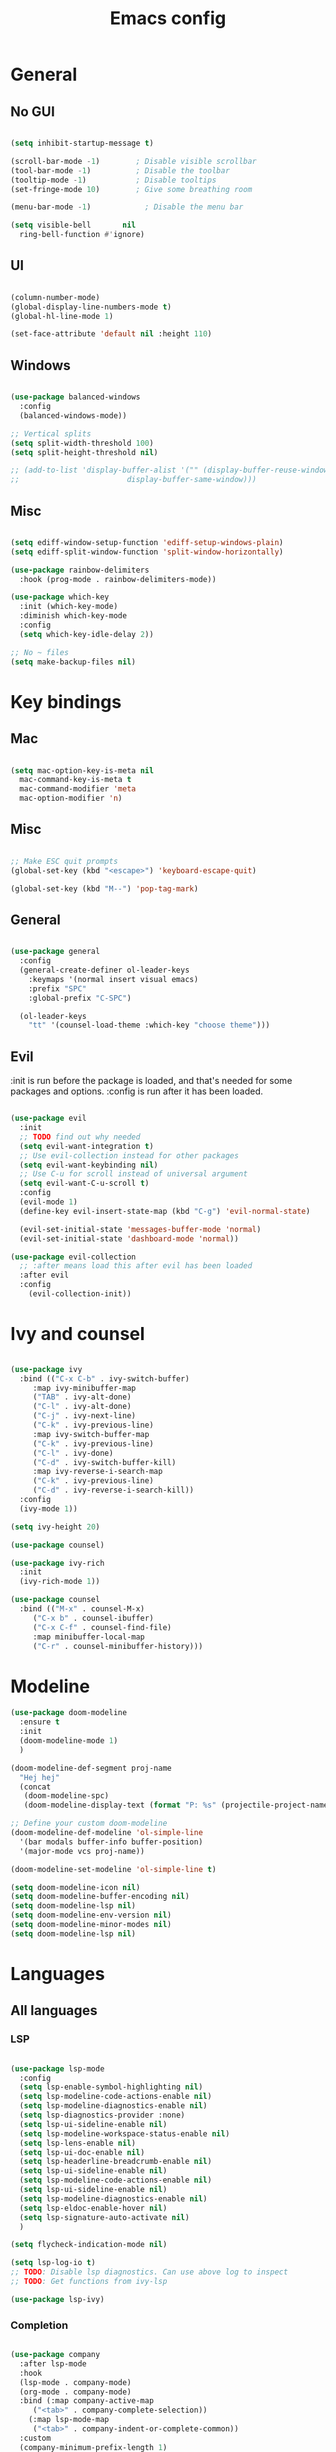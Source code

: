 #+title: Emacs config
#+PROPERTY: header-args:emacs-lisp

* General
** No GUI

#+begin_src emacs-lisp

  (setq inhibit-startup-message t)

  (scroll-bar-mode -1)        ; Disable visible scrollbar
  (tool-bar-mode -1)          ; Disable the toolbar
  (tooltip-mode -1)           ; Disable tooltips
  (set-fringe-mode 10)        ; Give some breathing room

  (menu-bar-mode -1)            ; Disable the menu bar

  (setq visible-bell       nil
	ring-bell-function #'ignore)

#+end_src

** UI

#+begin_src emacs-lisp

  (column-number-mode)
  (global-display-line-numbers-mode t)
  (global-hl-line-mode 1)

  (set-face-attribute 'default nil :height 110)
  
#+end_src

** Windows

#+begin_src emacs-lisp

  (use-package balanced-windows
    :config
    (balanced-windows-mode))

  ;; Vertical splits
  (setq split-width-threshold 100)
  (setq split-height-threshold nil)

  ;; (add-to-list 'display-buffer-alist '("" (display-buffer-reuse-window
  ;; 					    display-buffer-same-window)))
  
#+end_src

** Misc

#+begin_src emacs-lisp

  (setq ediff-window-setup-function 'ediff-setup-windows-plain)
  (setq ediff-split-window-function 'split-window-horizontally)

  (use-package rainbow-delimiters
    :hook (prog-mode . rainbow-delimiters-mode))

  (use-package which-key
    :init (which-key-mode)
    :diminish which-key-mode
    :config
    (setq which-key-idle-delay 2))

  ;; No ~ files
  (setq make-backup-files nil)

#+end_src

* Key bindings
** Mac

#+begin_src emacs-lisp

  (setq mac-option-key-is-meta nil
	mac-command-key-is-meta t
	mac-command-modifier 'meta
	mac-option-modifier 'n)

#+end_src

** Misc

#+begin_src emacs-lisp

  ;; Make ESC quit prompts
  (global-set-key (kbd "<escape>") 'keyboard-escape-quit)

  (global-set-key (kbd "M--") 'pop-tag-mark)

#+end_src

** General

#+begin_src emacs-lisp

(use-package general
  :config
  (general-create-definer ol-leader-keys
    :keymaps '(normal insert visual emacs)
    :prefix "SPC"
    :global-prefix "C-SPC")

  (ol-leader-keys
    "tt" '(counsel-load-theme :which-key "choose theme")))

#+end_src

** Evil

:init is run before the package is loaded, and that's needed for some packages and options.
:config is run after it has been loaded.

#+begin_src emacs-lisp

(use-package evil
  :init
  ;; TODO find out why needed 
  (setq evil-want-integration t)
  ;; Use evil-collection instead for other packages
  (setq evil-want-keybinding nil)
  ;; Use C-u for scroll instead of universal argument  
  (setq evil-want-C-u-scroll t)
  :config
  (evil-mode 1)
  (define-key evil-insert-state-map (kbd "C-g") 'evil-normal-state)

  (evil-set-initial-state 'messages-buffer-mode 'normal)
  (evil-set-initial-state 'dashboard-mode 'normal))

(use-package evil-collection
  ;; :after means load this after evil has been loaded
  :after evil
  :config
    (evil-collection-init))

#+end_src

* Ivy and counsel

#+begin_src emacs-lisp

  (use-package ivy
    :bind (("C-x C-b" . ivy-switch-buffer)
	   :map ivy-minibuffer-map
	   ("TAB" . ivy-alt-done)
	   ("C-l" . ivy-alt-done)
	   ("C-j" . ivy-next-line)
	   ("C-k" . ivy-previous-line)
	   :map ivy-switch-buffer-map
	   ("C-k" . ivy-previous-line)
	   ("C-l" . ivy-done)
	   ("C-d" . ivy-switch-buffer-kill)
	   :map ivy-reverse-i-search-map
	   ("C-k" . ivy-previous-line)
	   ("C-d" . ivy-reverse-i-search-kill))
    :config
    (ivy-mode 1))

  (setq ivy-height 20)

  (use-package counsel)

  (use-package ivy-rich
    :init
    (ivy-rich-mode 1))

  (use-package counsel
    :bind (("M-x" . counsel-M-x)
	   ("C-x b" . counsel-ibuffer)
	   ("C-x C-f" . counsel-find-file)
	   :map minibuffer-local-map
	   ("C-r" . counsel-minibuffer-history)))

#+end_src

* Modeline

#+begin_src emacs-lisp
  (use-package doom-modeline
    :ensure t
    :init
    (doom-modeline-mode 1)
    )

  (doom-modeline-def-segment proj-name
    "Hej hej"
    (concat
     (doom-modeline-spc)
     (doom-modeline-display-text (format "P: %s" (projectile-project-name)))))

  ;; Define your custom doom-modeline
  (doom-modeline-def-modeline 'ol-simple-line
    '(bar modals buffer-info buffer-position)
    '(major-mode vcs proj-name))

  (doom-modeline-set-modeline 'ol-simple-line t)

  (setq doom-modeline-icon nil)
  (setq doom-modeline-buffer-encoding nil)
  (setq doom-modeline-lsp nil)
  (setq doom-modeline-env-version nil)
  (setq doom-modeline-minor-modes nil)
  (setq doom-modeline-lsp nil)

#+end_src

* Languages
** All languages
*** LSP

#+begin_src emacs-lisp

  (use-package lsp-mode
    :config
    (setq lsp-enable-symbol-highlighting nil)
    (setq lsp-modeline-code-actions-enable nil)
    (setq lsp-modeline-diagnostics-enable nil)
    (setq lsp-diagnostics-provider :none)
    (setq lsp-ui-sideline-enable nil)
    (setq lsp-modeline-workspace-status-enable nil)
    (setq lsp-lens-enable nil)
    (setq lsp-ui-doc-enable nil)
    (setq lsp-headerline-breadcrumb-enable nil)
    (setq lsp-ui-sideline-enable nil)
    (setq lsp-modeline-code-actions-enable nil)
    (setq lsp-ui-sideline-enable nil)
    (setq lsp-modeline-diagnostics-enable nil)
    (setq lsp-eldoc-enable-hover nil)
    (setq lsp-signature-auto-activate nil)
    )

  (setq flycheck-indication-mode nil)

  (setq lsp-log-io t)
  ;; TODO: Disable lsp diagnostics. Can use above log to inspect
  ;; TODO: Get functions from ivy-lsp

  (use-package lsp-ivy)
  
#+end_src

*** Completion

#+begin_src emacs-lisp

  (use-package company
    :after lsp-mode
    :hook
    (lsp-mode . company-mode)
    (org-mode . company-mode)
    :bind (:map company-active-map
	   ("<tab>" . company-complete-selection))
	  (:map lsp-mode-map
	   ("<tab>" . company-indent-or-complete-common))
    :custom
    (company-minimum-prefix-length 1)
    (company-idle-delay 0.0))

  (use-package company-box
    :hook (company-mode . company-box-mode))


#+end_src

*** Snippets

#+begin_src emacs-lisp

  (use-package yasnippet)
  (use-package yasnippet-snippets)
  (yas-reload-all)
  (add-hook 'prog-mode-hook #'yas-minor-mode)

  ;; (defun ol-rust-mode-hook ()
  ;;   (setq-local company-backends
  ;;               '((company-capf company-yasnippet :separate))
  ;; 	      ))

  ;; (add-hook 'rust-mode-hook #'ol-rust-mode-hook)

#+end_src

*** Misc

#+begin_src emacs-lisp

  (use-package evil-nerd-commenter)

#+end_src

** Language specific
*** Haskell

#+begin_src emacs-lisp

  (use-package haskell-mode)

  (add-hook 'haskell-mode-hook #'lsp)

#+end_src

*** Rust

#+begin_src emacs-lisp

  (use-package rust-mode
    :hook (rust-mode . lsp))

    ; Copied from lsp-mode (I think), will be adjusted
  (defun ol-lsp-rust-analyzer--make-init-options ()
    "Init options for rust-analyzer"
    `(:diagnostics (:enable ,(lsp-json-bool lsp-rust-analyzer-diagnostics-enable)
		    :enableExperimental ,(lsp-json-bool lsp-rust-analyzer-diagnostics-enable-experimental)
		    :disabled ,lsp-rust-analyzer-diagnostics-disabled
		    :warningsAsHint ,lsp-rust-analyzer-diagnostics-warnings-as-hint
		    :warningsAsInfo ,lsp-rust-analyzer-diagnostics-warnings-as-info)
      :imports (:granularity (:enforce ,(lsp-json-bool lsp-rust-analyzer-import-enforce-granularity)
			      :group ,lsp-rust-analyzer-import-granularity)
	       :group ,(lsp-json-bool lsp-rust-analyzer-import-group)
	       :merge (:glob ,(lsp-json-bool lsp-rust-analyzer-imports-merge-glob))
	       :prefix ,lsp-rust-analyzer-import-prefix)
      :lruCapacity ,lsp-rust-analyzer-lru-capacity
      :checkOnSave (:enable ,(lsp-json-bool lsp-rust-analyzer-cargo-watch-enable)
		    :command ,lsp-rust-analyzer-cargo-watch-command
		    :extraArgs ,lsp-rust-analyzer-cargo-watch-args
		    :allTargets ,(lsp-json-bool lsp-rust-analyzer-check-all-targets)
		    :features ,lsp-rust-analyzer-checkonsave-features
		    :overrideCommand ,lsp-rust-analyzer-cargo-override-command)
      :files (:exclude ,lsp-rust-analyzer-exclude-globs
	      :watcher ,(if lsp-rust-analyzer-use-client-watching "client" "notify")
	      :excludeDirs ,lsp-rust-analyzer-exclude-dirs)
      :cargo (:allFeatures ,(lsp-json-bool lsp-rust-all-features)
	      :noDefaultFeatures ,(lsp-json-bool lsp-rust-no-default-features)
	      :features ,lsp-rust-features
	      :target ,lsp-rust-analyzer-cargo-target
	      :runBuildScripts ,(lsp-json-bool lsp-rust-analyzer-cargo-run-build-scripts)
	      ; Obsolete, but used by old Rust-Analyzer versions
	      :loadOutDirsFromCheck ,(lsp-json-bool lsp-rust-analyzer-cargo-run-build-scripts)
	      :autoreload ,(lsp-json-bool lsp-rust-analyzer-cargo-auto-reload)
	      :useRustcWrapperForBuildScripts ,(lsp-json-bool lsp-rust-analyzer-use-rustc-wrapper-for-build-scripts)
	      :unsetTest ,lsp-rust-analyzer-cargo-unset-test)
      :rustfmt (:extraArgs ,lsp-rust-analyzer-rustfmt-extra-args
		:overrideCommand ,lsp-rust-analyzer-rustfmt-override-command
		:rangeFormatting (:enable ,(lsp-json-bool lsp-rust-analyzer-rustfmt-rangeformatting-enable)))
      :inlayHints (:bindingModeHints ,(lsp-json-bool lsp-rust-analyzer-binding-mode-hints)
		   :chainingHints ,(lsp-json-bool lsp-rust-analyzer-display-chaining-hints)
		   :closingBraceHints (:enable ,(lsp-json-bool lsp-rust-analyzer-closing-brace-hints)
				       :minLines ,lsp-rust-analyzer-closing-brace-hints-min-lines)
		   :closureReturnTypeHints ,(lsp-json-bool lsp-rust-analyzer-display-closure-return-type-hints)
		   :lifetimeElisionHints (:enable ,lsp-rust-analyzer-display-lifetime-elision-hints-enable
					  :useParameterNames ,(lsp-json-bool lsp-rust-analyzer-display-lifetime-elision-hints-use-parameter-names))
		   :maxLength ,lsp-rust-analyzer-max-inlay-hint-length
		   :parameterHints ,(lsp-json-bool lsp-rust-analyzer-display-parameter-hints)
		   :reborrowHints ,lsp-rust-analyzer-display-reborrow-hints
		   :renderColons ,(lsp-json-bool lsp-rust-analyzer-server-format-inlay-hints)
		   :typeHints (:enable ,(lsp-json-bool lsp-inlay-hint-enable)
			       :hideClosureInitialization ,(lsp-json-bool lsp-rust-analyzer-hide-closure-initialization)
			       :hideNamedConstructor ,(lsp-json-bool lsp-rust-analyzer-hide-named-constructor)))
      :completion (:addCallParenthesis ,(lsp-json-bool lsp-rust-analyzer-completion-add-call-parenthesis)
		   :addCallArgumentSnippets ,(lsp-json-bool lsp-rust-analyzer-completion-add-call-argument-snippets)
		   :postfix (:enable ,(lsp-json-bool lsp-rust-analyzer-completion-postfix-enable))
		   :autoimport (:enable ,(lsp-json-bool lsp-rust-analyzer-completion-auto-import-enable))
		   :autoself (:enable ,(lsp-json-bool lsp-rust-analyzer-completion-auto-self-enable)))
      :callInfo (:full ,(lsp-json-bool lsp-rust-analyzer-call-info-full))
      :procMacro (:enable ,(lsp-json-bool lsp-rust-analyzer-proc-macro-enable))
      :rustcSource ,lsp-rust-analyzer-rustc-source
      :linkedProjects ,lsp-rust-analyzer-linked-projects
      :highlighting (:strings ,(lsp-json-bool lsp-rust-analyzer-highlighting-strings))
      :workspace (:symbol (:search (:kind ,"all_symbols")))
      :experimental (:procAttrMacros ,(lsp-json-bool lsp-rust-analyzer-experimental-proc-attr-macros))))

  (advice-add 'lsp-rust-analyzer--make-init-options :override
	      (lambda () (ol-lsp-rust-analyzer--make-init-options)))

#+end_src

* Theme and colors

#+begin_src emacs-lisp

  (use-package doom-themes)
  (load-theme 'doom-one-light t)

#+end_src

Helper for completely copying another face.

#+begin_src emacs-lisp

  ;; TODO: unset all properties (foreground etc...) the proper way
  (defun ol-copy-face-attribute (face-to-set face-to-copy-from)
    (set-face-attribute face-to-set nil
			:inherit face-to-copy-from
			:foreground nil
			:background nil))

#+end_src

* Projectile

#+begin_src emacs-lisp

  (use-package projectile
    :config (projectile-mode)
    :custom ((projectile-completion-system 'ivy))
    :bind-keymap
    ("C-c p" . projectile-command-map)
    :init
    (when (file-directory-p "~/Programmering")
      (setq projectile-project-search-path '(("~/Programmering" . 2))))
    (setq projectile-switch-project-action 'projectile-find-file)
    )

  ;; TODO: Map counsel-projectile-rg to something
  ;; This command is interactive
  ;; C-x C-o to open results in a buffer

  (use-package projectile-ripgrep)

  ;(use-package counsel-projectile
  ;  :config (counsel-projectile-mode))

#+end_src

* Magit and git
** Key bindings

** Magit
#+begin_src emacs-lisp

  (use-package magit)

  (set-face-attribute 'magit-blame-margin nil
		      :background "#e4e4e4")
  ;; TODO: Possibly change org mode background to the above as well.

  ;; TODO it only works to cycle once, and even that cycling seems broken.
  ;; Maybe add more styles, for example the same but longer width.
  (setq magit-blame-styles
    '(
      (margin
	 (margin-format . ("%C %s%f"))
	 (margin-width  . 60)
      )
    )
  )

#+end_src

Idea: have one style with date and summary, and others styles with e.g. hash and committer

** Misc

#+begin_src emacs-lisp

  ;; TODO: Use main first, if doesn't exist, use master
  ;; TODO: analyze if should use origin or not
  ;; TODO: Include summary of changes files and num lines
  (defun ol-diff-main ()
    "Diff against the merge base with main/master"
    (interactive)
    (magit-diff-range "master..."))

#+end_src

TODO: Small helper that reads HEAD buffer of current buffer, and then runs vdiff on that

** Merge Surival Knife

#+begin_src emacs-lisp

  (global-set-key (kbd "C-c 6") 'msk-merge-survival-knife-start)
  (global-set-key (kbd "C-c 7") 'msk-merge-survival-knife-stop)

  ;; TODO Only bind if merging
  (global-set-key (kbd "C-c 1") 'msk-base-local)
  (global-set-key (kbd "C-c 2") 'msk-base-remote)
  (global-set-key (kbd "C-c 3") 'msk-local-remote)
  (global-set-key (kbd "C-c 4") 'msk-local-merged)
  (global-set-key (kbd "C-c 5") 'msk-remote-merged)

#+end_src

#+begin_src emacs-lisp

  (defvar msk-state ())

  ;; Copied and modified from magit.
  (defun msk-merge-survival-knife-start ()
    (interactive)
    ;; TODO: Check if () first
    (setq msk-state ())
    (msk--put-value 'window-configuration (current-window-configuration))
    (let* ((file (magit-current-file))
	   (dir (magit-gitdir))
	   (rev-local  (or (magit-name-branch "HEAD")
			  (magit-commit-p "HEAD")))
	   (rev-remote  (cl-find-if (lambda (head)
				     (file-exists-p (expand-file-name head dir)))
				   '("MERGE_HEAD" "CHERRY_PICK_HEAD" "REVERT_HEAD")))
	   (rev-remote  (or (magit-name-branch rev-remote)
			   (magit-commit-p rev-remote)))
	   (rev-base  (magit-commit-p (magit-git-string "merge-base" rev-local rev-remote)))
	   (file-local (magit--rev-file-name file rev-local rev-remote))
	   (file-remote (magit--rev-file-name file rev-remote rev-local))
	   (file-base (or (magit--rev-file-name file rev-base rev-local)
			 (magit--rev-file-name file rev-base rev-remote)))

	   (buffer-local  (msk--get-revision-buffer rev-local  file-local))
	   (buffer-remote (msk--get-revision-buffer rev-remote file-remote))
	   (buffer-base   (msk--get-revision-buffer rev-base   file-base))
	   (buffer-merged (current-buffer))

	   (buffer-base-local (msk--ediff buffer-base buffer-local "BASE LOCAL"))
   	   (buffer-base-remote (msk--ediff buffer-base buffer-remote "BASE REMOTE"))
	   (buffer-local-remote (msk--ediff buffer-local buffer-remote "LOCAL REMOTE"))
	   (buffer-local-merged (msk--ediff buffer-local buffer-merged "LOCAL MERGED"))
   	   (buffer-remote-merged (msk--ediff buffer-remote buffer-merged "REMOTE MERGED")))
      
      (msk--put-value 'base buffer-base)
      (msk--put-value 'local buffer-local)
      (msk--put-value 'remote buffer-remote)
      
      (msk--put-value 'base-local buffer-base-local)
      (msk--put-value 'base-remote buffer-base-remote)
      (msk--put-value 'local-remote buffer-local-remote)
      (msk--put-value 'local-merged buffer-local-merged)
      (msk--put-value 'remote-merged buffer-remote-merged)
      ))

  (defun msk-merge-survival-knife-stop ()
    (interactive)
    ;; TOOD: Iterate instead
    (kill-buffer (msk--get-value 'base))
    (kill-buffer (msk--get-value 'local))
    (kill-buffer (msk--get-value 'remote))

    (kill-buffer (msk--get-value 'base-local))
    (kill-buffer (msk--get-value 'base-remote))
    (kill-buffer (msk--get-value 'local-remote))
    (kill-buffer (msk--get-value 'local-merged))
    (kill-buffer (msk--get-value 'remote-merged))

    (set-window-configuration (msk--get-value 'window-configuration))

    (setq msk-state ()))

  (defun msk-base-local ()
    (interactive)
    (msk--compare-buffer-pair 'base-local))

  (defun msk-base-remote ()
    (interactive)
    (msk--compare-buffer-pair 'base-remote))

  (defun msk-local-remote ()
    (interactive)
    (msk--compare-buffer-pair 'local-remote))

  (defun msk-local-merged ()
    (interactive)
    (msk--compare-buffer-pair 'local-merged))

  (defun msk-remote-merged ()
    (interactive)
    (msk--compare-buffer-pair 'remote-merged))

  (defun msk--compare-buffer-pair (ediff-control-buffer)
    (switch-to-buffer (msk--get-value ediff-control-buffer))
    (delete-other-windows)
    (ediff-recenter))

  (defun msk--get-revision-buffer (rev file)
    (magit-get-revision-buffer rev file (magit-find-file-noselect rev file)))

  (defun msk--ediff (bufferLeft bufferRight name)
    (let* ((bufferName (format "*Ediff %s*" name))
           (rename-control-panel (lambda() (rename-buffer bufferName)))
	   (not-dedicated-window (lambda() (set-window-dedicated-p (frame-selected-window) nil)))
	   (startup-hooks (cons rename-control-panel (cons not-dedicated-window ())))
	   )
      
      (ediff-buffers bufferLeft bufferRight startup-hooks)))

  (defun msk--put-value (key value)
    (setq msk-state (plist-put msk-state key value)))

  (defun msk--get-value (key)
    (plist-get msk-state key))

#+end_src


       Local
      /  |  \
     /   |   \
    /    |    \
Base     |     Merged
    \    |    / 
     \   |   /
      \  |  /
       Remote

Reminder: M-RET for new bullet

- Base-Local
- Base-Remote
- Local-Remote
- Local-Merged
- Remote-Merged

* Org mode

#+begin_src emacs-lisp
    ;; Set faces for heading levels

  (defun ol/org-font-setup ()
  ;; I don't actually change any font sizes, but I keep this in case I change my mind.
  (dolist (face '((org-level-1 . 1.0)
		    (org-level-2 . 1.0)
		    (org-level-3 . 1.0)
		    (org-level-4 . 1.0)
		    (org-level-5 . 1.0)
		    (org-level-6 . 1.0)
		    (org-level-7 . 1.0)
		    (org-level-8 . 1.0)))
      (set-face-attribute (car face) nil :weight 'regular :height (cdr face))))

  (use-package org
    :config
    (setq org-ellipsis " ▾")
    (ol/org-font-setup)
    )

  (defun ol/org-mode-visual-fill ()
    (setq visual-fill-column-width 150
	  visual-fill-column-center-text t)
  (visual-fill-column-mode 1))

  ; Idea: Center all buffers! Use 100 wide. Investigte how my vim, and emacs, line breaks

  (use-package visual-fill-column
    :hook (org-mode . ol/org-mode-visual-fill))

  (setq org-support-shift-select 'always)

  (setq org-src-preserve-indentation t)

#+end_src

* Vdiff
** General

#+begin_src emacs-lisp

(use-package vdiff)
(define-key vdiff-mode-map (kbd "C-c") vdiff-mode-prefix-map)

(setq vdiff-auto-refine t)
(setq vdiff-subtraction-fill-char ? )

(setq vdiff-fold-padding 10)

(defun ol-vdiff-fold-string (n-lines first-line-text width)
  (format "   %d lines\n" n-lines))

(setq vdiff-fold-string-function 'ol-vdiff-fold-string)

#+end_src

** Colors

#+begin_src emacs-lisp
(ol-copy-face-attribute 'vdiff-addition-face 'magit-diff-added)
(ol-copy-face-attribute 'vdiff-refine-added 'magit-diff-added-highlight)
(ol-copy-face-attribute 'vdiff-change-face 'magit-diff-base)
(ol-copy-face-attribute 'vdiff-refine-changed 'magit-diff-base-highlight)
(ol-copy-face-attribute 'vdiff-subtraction-face 'magit-diff-removed)
(ol-copy-face-attribute 'vdiff-closed-fold-face 'magit-diff-hunk-heading-highlight)

#+end_src

** Magit integration

#+begin_src emacs-lisp

(use-package vdiff-magit)
(define-key magit-mode-map "e" 'vdiff-magit-dwim)
(define-key magit-mode-map "E" 'vdiff-magit)
(transient-suffix-put 'magit-dispatch "e" :description "vdiff (dwim)")
(transient-suffix-put 'magit-dispatch "e" :command 'vdiff-magit-dwim)
(transient-suffix-put 'magit-dispatch "E" :description "vdiff")
(transient-suffix-put 'magit-dispatch "E" :command 'vdiff-magit)

#+end_src

* Ediff
** Misc

#+begin_src emacs-lisp

  ;; Copied from https://emacs.stackexchange.com/a/24602
  (defun disable-y-or-n-p (orig-fun &rest args)
  (cl-letf (((symbol-function 'y-or-n-p) (lambda (prompt) t)))
    (apply orig-fun args)))

  (advice-add 'ediff-quit :around #'disable-y-or-n-p)

#+end_src

** Colors
*** Used colors

#+begin_src emacs-lisp

  (require 'ediff)

  ;; These actually made some more sense once I understood them. In ediff, there's a "current"
  ;; diff, and "other" diffs. The currently selected diff is highlighted using these
  ;; "current" faces below. The non-selected other diffs are highlighted alternatingly
  ;;with the odd and even faces.

  (ol-copy-face-attribute 'ediff-current-diff-A        'magit-diff-removed)
  (ol-copy-face-attribute 'ediff-current-diff-B        'magit-diff-added)
  (ol-copy-face-attribute 'ediff-current-diff-C        'magit-diff-added)
  (ol-copy-face-attribute 'ediff-current-diff-Ancestor 'magit-diff-base)

  (ol-copy-face-attribute 'ediff-fine-diff-A        'magit-diff-removed-highlight)
  (ol-copy-face-attribute 'ediff-fine-diff-B        'magit-diff-added-highlight)
  (ol-copy-face-attribute 'ediff-fine-diff-C        'magit-diff-added-highlight)
  (ol-copy-face-attribute 'ediff-fine-diff-Ancestor 'magit-diff-base-highlight)

  (ol-copy-face-attribute 'ediff-even-diff-A        'magit-diff-removed)
  (ol-copy-face-attribute 'ediff-even-diff-B        'magit-diff-added)
  (ol-copy-face-attribute 'ediff-even-diff-C        'magit-diff-added)
  (ol-copy-face-attribute 'ediff-even-diff-Ancestor 'magit-diff-base)

  (ol-copy-face-attribute 'ediff-odd-diff-A        'magit-diff-removed)
  (ol-copy-face-attribute 'ediff-odd-diff-B        'magit-diff-added)
  (ol-copy-face-attribute 'ediff-odd-diff-C        'magit-diff-added)
  (ol-copy-face-attribute 'ediff-odd-diff-Ancestor 'magit-diff-base)

#+end_src

*** Old ways for colors

#+begin_src emacs-lisp

  ;; ;; -----------------------------------------------------------------------------
  ;; (set-face-attribute 'ediff-current-diff-A nil
  ;; 		    :inherit 'magit-diff-removed)
  ;; (set-face-attribute 'ediff-current-diff-B nil
  ;; 		    :inherit 'magit-diff-added)
  ;; (set-face-attribute 'ediff-current-diff-Ancestor nil
  ;; 		    :inherit 'magit-diff-base)
  ;; ;; Red so that I notice when it happens
  ;; (set-face-attribute 'ediff-current-diff-C nil
  ;; 		    :background "#ff0000")

  ;; ;; -----------------------------------------------------------------------------
  ;; (set-face-attribute 'ediff-even-diff-A nil
  ;; 		    :background "#85ff21")
  ;; (set-face-attribute 'ediff-even-diff-B nil
  ;; 		    :background "#21ff72")
  ;; (set-face-attribute 'ediff-even-diff-Ancestor nil
  ;; 		    :background "#21ffbc")
  ;; ;; Red so that I notice when it happens
  ;; (set-face-attribute 'ediff-even-diff-C nil
  ;; 		    :background "#ff0000")
  ;; (set-face-attribute 'ediff-odd-diff-A nil
  ;; 		    :inherit 'ediff-even-diff-A)
  ;; (set-face-attribute 'ediff-odd-diff-B nil
  ;; 		    :inherit 'ediff-even-diff-B)
  ;; (set-face-attribute 'ediff-odd-diff-C nil
  ;; 		    :inherit 'ediff-even-diff-C)
  ;; (set-face-attribute 'ediff-odd-diff-Ancestor nil
  ;; 		    :inherit 'ediff-even-diff-Ancestor)

  ;; ;; -----------------------------------------------------------------------------
  ;; (set-face-attribute 'ediff-fine-diff-A nil
  ;; 		    :inherit 'magit-diff-removed-highlight
  ;; 		    :foreground nil
  ;; 		    :background nil)
  ;; (set-face-attribute 'ediff-fine-diff-B nil
  ;; 		    :inherit 'magit-diff-added-highlight)
  ;; (set-face-attribute 'ediff-fine-diff-Ancestor nil
  ;; 		    :inherit 'magit-diff-base-highlight)
  ;; ;; Red so that I notice when it happens
  ;; (set-face-attribute 'ediff-fine-diff-C nil
  ;; 		    :background "#ff0000")

  ;; (set-face-attribute 'ediff-current-diff-A nil
  ;; 		    :background "#ff3021")
  ;; (set-face-attribute 'ediff-current-diff-B nil
  ;; 		    :background "#ff8921")
  ;; (set-face-attribute 'ediff-current-diff-C nil
  ;; 		    :background "#ffc421")
  ;; (set-face-attribute 'ediff-current-diff-Ancestor nil
  ;; 		    :background "#cfff21")

  ;; (set-face-attribute 'ediff-even-diff-A nil
  ;; 		    :background "#85ff21")
  ;; (set-face-attribute 'ediff-even-diff-B nil
  ;; 		    :background "#21ff72")
  ;; (set-face-attribute 'ediff-even-diff-C nil
  ;; 		    :background "#21ffbc")
  ;; (set-face-attribute 'ediff-even-diff-Ancestor nil
  ;; 		    :background "#21fff4")

  ;; (set-face-attribute 'ediff-fine-diff-A nil
  ;; 		    :background "#ff3021")
  ;; (set-face-attribute 'ediff-fine-diff-B nil
  ;; 		    :background "#21bcff")
  ;; (set-face-attribute 'ediff-fine-diff-C nil
  ;; 		    :background "#2176ff")
  ;; (set-face-attribute 'ediff-fine-diff-Ancestor nil
  ;; 		    :background "#6b21ff")

  ;; (set-face-attribute 'ediff-odd-diff-A nil
  ;; 		    :background "#b921ff")
  ;; (set-face-attribute 'ediff-odd-diff-B nil
  ;; 		    :background "#f421ff")
  ;; (set-face-attribute 'ediff-odd-diff-C nil
  ;; 		    :background "#ff21b5")
  ;; (set-face-attribute 'ediff-odd-diff-Ancestor nil
  ;; 		    :background "#ff2181")

  ;; TODO Put in a better place. For some reason, these settings are overwritten
  ;; if put earlier in the file

#+end_src

* Stuff that has to be in the end

General TODO: Move things here to a better place when you know how to make it work the proper way.

#+begin_src emacs-lisp
  
  (set-face-attribute 'mode-line nil
		      :background "#bfbfbf"
		      :overline nil
		      :underline nil)

    (set-face-attribute 'mode-line-inactive nil
		      :background "#e8e8e8"
		      ;:box '(:line-width 8 :color "#565063")
		      :overline nil
		      :underline nil)

#+end_src

* Misc todos

- window split function, so that always uses two windows, or same number as already shown. Or size all windows to same size.
- fix list indentation in org-mode
- Maybe if possible: company mode only in source blocks
- maybe only company-mode for "programming" org-mode
- always make windows same size
 

